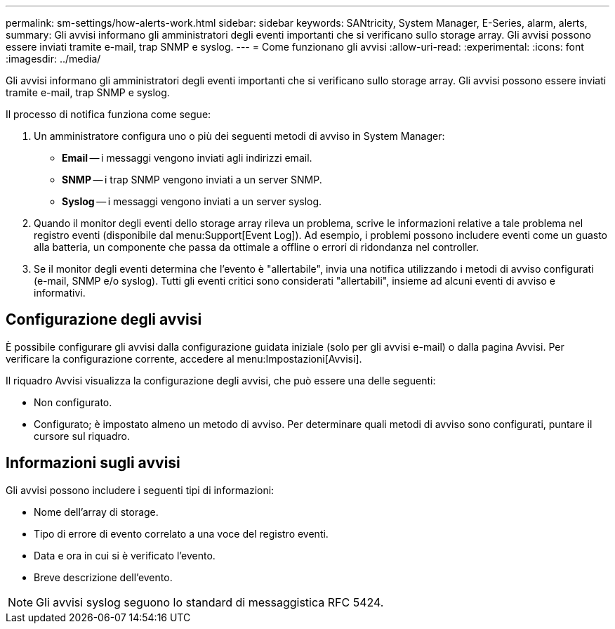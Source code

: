 ---
permalink: sm-settings/how-alerts-work.html 
sidebar: sidebar 
keywords: SANtricity, System Manager, E-Series, alarm, alerts, 
summary: Gli avvisi informano gli amministratori degli eventi importanti che si verificano sullo storage array. Gli avvisi possono essere inviati tramite e-mail, trap SNMP e syslog. 
---
= Come funzionano gli avvisi
:allow-uri-read: 
:experimental: 
:icons: font
:imagesdir: ../media/


[role="lead"]
Gli avvisi informano gli amministratori degli eventi importanti che si verificano sullo storage array. Gli avvisi possono essere inviati tramite e-mail, trap SNMP e syslog.

Il processo di notifica funziona come segue:

. Un amministratore configura uno o più dei seguenti metodi di avviso in System Manager:
+
** *Email* -- i messaggi vengono inviati agli indirizzi email.
** *SNMP* -- i trap SNMP vengono inviati a un server SNMP.
** *Syslog* -- i messaggi vengono inviati a un server syslog.


. Quando il monitor degli eventi dello storage array rileva un problema, scrive le informazioni relative a tale problema nel registro eventi (disponibile dal menu:Support[Event Log]). Ad esempio, i problemi possono includere eventi come un guasto alla batteria, un componente che passa da ottimale a offline o errori di ridondanza nel controller.
. Se il monitor degli eventi determina che l'evento è "allertabile", invia una notifica utilizzando i metodi di avviso configurati (e-mail, SNMP e/o syslog). Tutti gli eventi critici sono considerati "allertabili", insieme ad alcuni eventi di avviso e informativi.




== Configurazione degli avvisi

È possibile configurare gli avvisi dalla configurazione guidata iniziale (solo per gli avvisi e-mail) o dalla pagina Avvisi. Per verificare la configurazione corrente, accedere al menu:Impostazioni[Avvisi].

Il riquadro Avvisi visualizza la configurazione degli avvisi, che può essere una delle seguenti:

* Non configurato.
* Configurato; è impostato almeno un metodo di avviso. Per determinare quali metodi di avviso sono configurati, puntare il cursore sul riquadro.




== Informazioni sugli avvisi

Gli avvisi possono includere i seguenti tipi di informazioni:

* Nome dell'array di storage.
* Tipo di errore di evento correlato a una voce del registro eventi.
* Data e ora in cui si è verificato l'evento.
* Breve descrizione dell'evento.


[NOTE]
====
Gli avvisi syslog seguono lo standard di messaggistica RFC 5424.

====